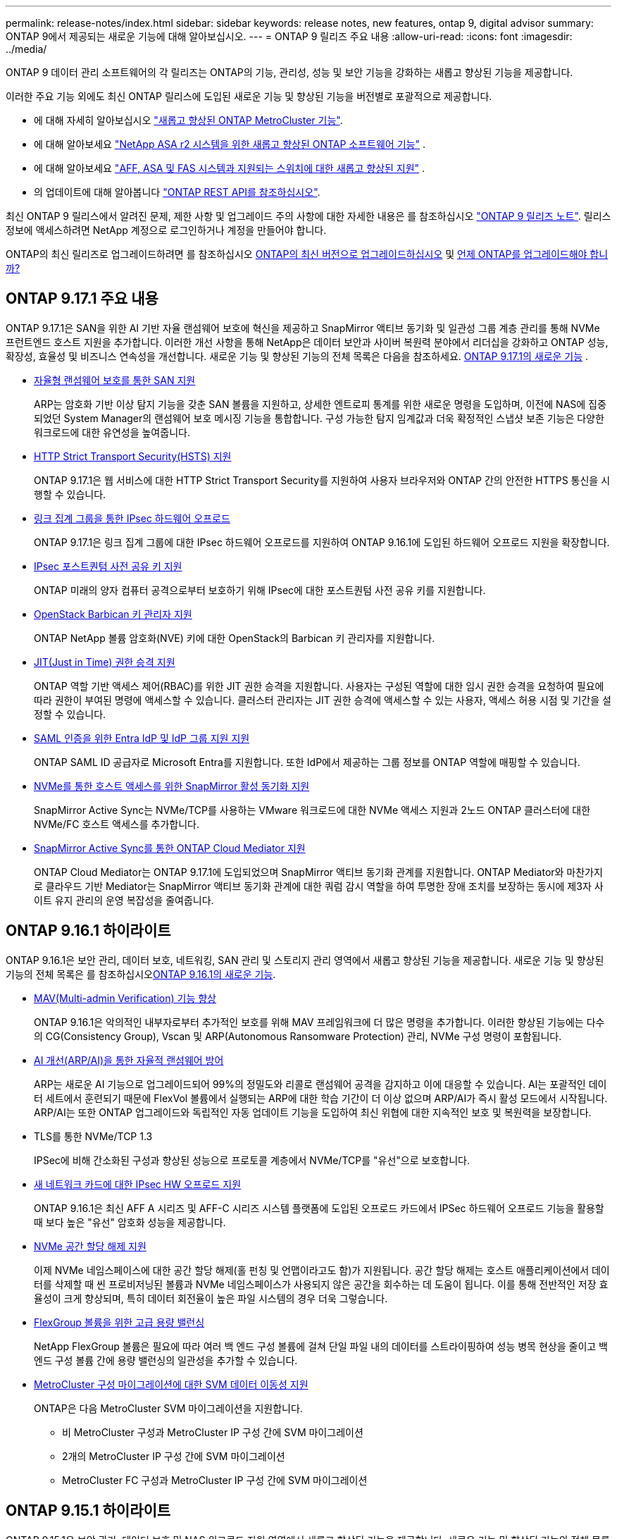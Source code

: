 ---
permalink: release-notes/index.html 
sidebar: sidebar 
keywords: release notes, new features, ontap 9, digital advisor 
summary: ONTAP 9에서 제공되는 새로운 기능에 대해 알아보십시오. 
---
= ONTAP 9 릴리즈 주요 내용
:allow-uri-read: 
:icons: font
:imagesdir: ../media/


[role="lead"]
ONTAP 9 데이터 관리 소프트웨어의 각 릴리즈는 ONTAP의 기능, 관리성, 성능 및 보안 기능을 강화하는 새롭고 향상된 기능을 제공합니다.

이러한 주요 기능 외에도 최신 ONTAP 릴리스에 도입된 새로운 기능 및 향상된 기능을 버전별로 포괄적으로 제공합니다.

* 에 대해 자세히 알아보십시오 https://docs.netapp.com/us-en/ontap-metrocluster/releasenotes/mcc-new-features.html["새롭고 향상된 ONTAP MetroCluster 기능"^].
* 에 대해 알아보세요  https://docs.netapp.com/us-en/asa-r2/release-notes/whats-new-9171.html["NetApp ASA r2 시스템을 위한 새롭고 향상된 ONTAP 소프트웨어 기능"^] .
* 에 대해 알아보세요  https://docs.netapp.com/us-en/ontap-systems/whats-new.html["AFF, ASA 및 FAS 시스템과 지원되는 스위치에 대한 새롭고 향상된 지원"^] .
* 의 업데이트에 대해 알아봅니다 https://docs.netapp.com/us-en/ontap-automation/whats_new.html["ONTAP REST API를 참조하십시오"^].


최신 ONTAP 9 릴리스에서 알려진 문제, 제한 사항 및 업그레이드 주의 사항에 대한 자세한 내용은 를 참조하십시오 https://library.netapp.com/ecm/ecm_download_file/ECMLP2492508["ONTAP 9 릴리즈 노트"^]. 릴리스 정보에 액세스하려면 NetApp 계정으로 로그인하거나 계정을 만들어야 합니다.

ONTAP의 최신 릴리즈로 업그레이드하려면 를 참조하십시오 xref:../upgrade/prepare.html[ONTAP의 최신 버전으로 업그레이드하십시오] 및 xref:../upgrade/when-to-upgrade.html[언제 ONTAP를 업그레이드해야 합니까?]



== ONTAP 9.17.1 주요 내용

ONTAP 9.17.1은 SAN을 위한 AI 기반 자율 랜섬웨어 보호에 혁신을 제공하고 SnapMirror 액티브 동기화 및 일관성 그룹 계층 관리를 통해 NVMe 프런트엔드 호스트 지원을 추가합니다.  이러한 개선 사항을 통해 NetApp은 데이터 보안과 사이버 복원력 분야에서 리더십을 강화하고 ONTAP 성능, 확장성, 효율성 및 비즈니스 연속성을 개선합니다. 새로운 기능 및 향상된 기능의 전체 목록은 다음을 참조하세요. xref:whats-new-9171.adoc[ONTAP 9.17.1의 새로운 기능] .

* xref:../anti-ransomware/index.html[자율형 랜섬웨어 보호를 통한 SAN 지원]
+
ARP는 암호화 기반 이상 탐지 기능을 갖춘 SAN 볼륨을 지원하고, 상세한 엔트로피 통계를 위한 새로운 명령을 도입하며, 이전에 NAS에 집중되었던 System Manager의 랜섬웨어 보호 메시징 기능을 통합합니다. 구성 가능한 탐지 임계값과 더욱 확정적인 스냅샷 보존 기능은 다양한 워크로드에 대한 유연성을 높여줍니다.

* xref:../system-admin/use-hsts-task.html[HTTP Strict Transport Security(HSTS) 지원]
+
ONTAP 9.17.1은 웹 서비스에 대한 HTTP Strict Transport Security를 ​​지원하여 사용자 브라우저와 ONTAP 간의 안전한 HTTPS 통신을 시행할 수 있습니다.

* xref:../networking/ipsec-prepare.html[링크 집계 그룹을 통한 IPsec 하드웨어 오프로드]
+
ONTAP 9.17.1은 링크 집계 그룹에 대한 IPsec 하드웨어 오프로드를 지원하여 ONTAP 9.16.1에 도입된 하드웨어 오프로드 지원을 확장합니다.

* xref:../networking/ipsec-prepare.html[IPsec 포스트퀀텀 사전 공유 키 지원]
+
ONTAP 미래의 양자 컴퓨터 공격으로부터 보호하기 위해 IPsec에 대한 포스트퀀텀 사전 공유 키를 지원합니다.

* xref:../encryption-at-rest/manage-keys-barbican-task.html[OpenStack Barbican 키 관리자 지원]
+
ONTAP NetApp 볼륨 암호화(NVE) 키에 대한 OpenStack의 Barbican 키 관리자를 지원합니다.

* xref:../authentication/configure-jit-elevation-task.html[JIT(Just in Time) 권한 승격 지원]
+
ONTAP 역할 기반 액세스 제어(RBAC)를 위한 JIT 권한 승격을 지원합니다. 사용자는 구성된 역할에 대한 임시 권한 승격을 요청하여 필요에 따라 권한이 부여된 명령에 액세스할 수 있습니다. 클러스터 관리자는 JIT 권한 승격에 액세스할 수 있는 사용자, 액세스 허용 시점 및 기간을 설정할 수 있습니다.

* xref:../system-admin/configure-saml-authentication-task.html[SAML 인증을 위한 Entra IdP 및 IdP 그룹 지원 지원]
+
ONTAP SAML ID 공급자로 Microsoft Entra를 지원합니다. 또한 IdP에서 제공하는 그룹 정보를 ONTAP 역할에 매핑할 수 있습니다.

* xref:../nvme/support-limitations.html#features[NVMe를 통한 호스트 액세스를 위한 SnapMirror 활성 동기화 지원]
+
SnapMirror Active Sync는 NVMe/TCP를 사용하는 VMware 워크로드에 대한 NVMe 액세스 지원과 2노드 ONTAP 클러스터에 대한 NVMe/FC 호스트 액세스를 추가합니다.

* xref:../snapmirror-active-sync/index.html[SnapMirror Active Sync를 통한 ONTAP Cloud Mediator 지원]
+
ONTAP Cloud Mediator는 ONTAP 9.17.1에 도입되었으며 SnapMirror 액티브 동기화 관계를 지원합니다. ONTAP Mediator와 마찬가지로 클라우드 기반 Mediator는 SnapMirror 액티브 동기화 관계에 대한 쿼럼 감시 역할을 하여 투명한 장애 조치를 보장하는 동시에 제3자 사이트 유지 관리의 운영 복잡성을 줄여줍니다.





== ONTAP 9.16.1 하이라이트

ONTAP 9.16.1은 보안 관리, 데이터 보호, 네트워킹, SAN 관리 및 스토리지 관리 영역에서 새롭고 향상된 기능을 제공합니다. 새로운 기능 및 향상된 기능의 전체 목록은 를 참조하십시오xref:whats-new-9161.adoc[ONTAP 9.16.1의 새로운 기능].

* xref:../multi-admin-verify/index.html#rule-protected-commands[MAV(Multi-admin Verification) 기능 향상]
+
ONTAP 9.16.1은 악의적인 내부자로부터 추가적인 보호를 위해 MAV 프레임워크에 더 많은 명령을 추가합니다. 이러한 향상된 기능에는 다수의 CG(Consistency Group), Vscan 및 ARP(Autonomous Ransomware Protection) 관리, NVMe 구성 명령이 포함됩니다.

* xref:../anti-ransomware/index.html[AI 개선(ARP/AI)을 통한 자율적 랜섬웨어 방어]
+
ARP는 새로운 AI 기능으로 업그레이드되어 99%의 정밀도와 리콜로 랜섬웨어 공격을 감지하고 이에 대응할 수 있습니다. AI는 포괄적인 데이터 세트에서 훈련되기 때문에 FlexVol 볼륨에서 실행되는 ARP에 대한 학습 기간이 더 이상 없으며 ARP/AI가 즉시 활성 모드에서 시작됩니다. ARP/AI는 또한 ONTAP 업그레이드와 독립적인 자동 업데이트 기능을 도입하여 최신 위협에 대한 지속적인 보호 및 복원력을 보장합니다.

* TLS를 통한 NVMe/TCP 1.3
+
IPSec에 비해 간소화된 구성과 향상된 성능으로 프로토콜 계층에서 NVMe/TCP를 "유선"으로 보호합니다.

* xref:../networking/ipsec-prepare.html[새 네트워크 카드에 대한 IPsec HW 오프로드 지원]
+
ONTAP 9.16.1은 최신 AFF A 시리즈 및 AFF-C 시리즈 시스템 플랫폼에 도입된 오프로드 카드에서 IPSec 하드웨어 오프로드 기능을 활용할 때 보다 높은 "유선" 암호화 성능을 제공합니다.

* xref:../san-admin/enable-space-allocation.html[NVMe 공간 할당 해제 지원]
+
이제 NVMe 네임스페이스에 대한 공간 할당 해제(홀 펀칭 및 언맵이라고도 함)가 지원됩니다.  공간 할당 해제는 호스트 애플리케이션에서 데이터를 삭제할 때 씬 프로비저닝된 볼륨과 NVMe 네임스페이스가 사용되지 않은 공간을 회수하는 데 도움이 됩니다.  이를 통해 전반적인 저장 효율성이 크게 향상되며, 특히 데이터 회전율이 높은 파일 시스템의 경우 더욱 그렇습니다.

* xref:../flexgroup/enable-adv-capacity-flexgroup-task.html[FlexGroup 볼륨을 위한 고급 용량 밸런싱]
+
NetApp FlexGroup 볼륨은 필요에 따라 여러 백 엔드 구성 볼륨에 걸쳐 단일 파일 내의 데이터를 스트라이핑하여 성능 병목 현상을 줄이고 백엔드 구성 볼륨 간에 용량 밸런싱의 일관성을 추가할 수 있습니다.

* xref:../svm-migrate/index.html[MetroCluster 구성 마이그레이션에 대한 SVM 데이터 이동성 지원]
+
ONTAP은 다음 MetroCluster SVM 마이그레이션을 지원합니다.

+
** 비 MetroCluster 구성과 MetroCluster IP 구성 간에 SVM 마이그레이션
** 2개의 MetroCluster IP 구성 간에 SVM 마이그레이션
** MetroCluster FC 구성과 MetroCluster IP 구성 간에 SVM 마이그레이션






== ONTAP 9.15.1 하이라이트

ONTAP 9.15.1은 보안 관리, 데이터 보호 및 NAS 워크로드 지원 영역에서 새롭고 향상된 기능을 제공합니다. 새로운 기능 및 향상된 기능의 전체 목록은 를 참조하십시오 xref:whats-new-9151.adoc[ONTAP 9.15.1의 새로운 기능].

* https://www.netapp.com/data-storage/aff-a-series/["새로운 AFF A-Series 시스템 및 AI용으로 구축된 스토리지 지원"^]
+
ONTAP 9.15.1은 AI/ML 훈련 및 추론과 같은 차세대 비즈니스 워크로드를 위해 설계된 새로운 고성능 AFF A1K, AFF A90 및 AFF A70 시스템을 지원합니다. 이 새로운 시스템은 기존 AFF A 시리즈 제품보다 최대 2배 더 뛰어난 성능을 제공하고 성능 저하 없이 "상시" 향상된 스토리지 효율성을 제공합니다.

* xref:../smb-admin/windows-backup-symlinks.html[Windows 백업 애플리케이션 및 서버의 Unix 스타일 심볼릭 링크]
+
ONTAP 9.15.1부터 symlink가 가리키는 데이터 대신 symlink 자체를 백업하는 옵션도 있습니다. 이를 통해 백업 애플리케이션의 향상된 성능을 비롯한 여러 가지 이점을 얻을 수 있습니다. ONTAP CLI 또는 REST API를 사용하여 이 기능을 사용하도록 설정할 수 있습니다.

* xref:../authentication/dynamic-authorization-overview.html[동적 권한 부여]
+
ONTAP 9.15.1에는 관리자 계정에서 발급한 명령을 거부하거나 추가 인증을 요구하거나 진행할 수 있도록 허용할지 여부를 결정할 수 있는 보안 기능인 동적 권한 부여를 위한 초기 프레임워크가 도입되었습니다. 시간, 위치, IP 주소, 신뢰할 수 있는 장치 사용, 사용자의 인증 및 권한 부여 내역 등의 요소를 고려하여 사용자 계정의 신뢰 점수를 기준으로 결정됩니다.

* xref:../multi-admin-verify/index.html#rule-protected-commands[다중 관리자 검증에 대한 영향 범위 확대]
+
ONTAP 9.15.1 RC1은 악의적인 내부자로부터 추가적인 보호를 위해 MAV 프레임워크에 100개 이상의 새로운 명령을 추가합니다.

* 클러스터 피어링 등을 위해 TLS 1.3 암호화 지원
+
ONTAP 9.15.1에서는 S3 스토리지, FlexCache, SnapMirror 및 클러스터 피어링 암호화에 대한 TLS 1.3 암호화 지원을 소개합니다. FabricPool, Microsoft Azure 페이지 Blob 스토리지 및 SnapMirror Cloud와 같은 애플리케이션에서는 9.15.1 릴리즈에 TLS 1.2를 계속 사용합니다.

* TLS를 통한 SMTP 트래픽 지원
+
TLS 지원 기능을 사용하여 이메일을 통해 AutoSupport 데이터를 안전하게 전송합니다.

* xref:../snapmirror-active-sync/index.html[대칭 액티브/액티브 구성을 위한 SnapMirror 액티브 동기식]
+
이 새로운 기능은 무중단 업무 운영 및 재해 복구를 위한 동기식 양방향 복제 기능을 제공합니다. 여러 장애가 발생한 도메인 전반에서 데이터에 대한 동시 읽기 및 쓰기 액세스를 통해 중요한 SAN 워크로드에 대한 데이터 액세스를 보호하여 무중단 운영을 지원하고 재해 또는 시스템 장애 발생 시 다운타임을 최소화합니다.

* xref:../flexcache-writeback/flexcache-writeback-enable-task.html[FlexCache 다시 쓰기]
+
FlexCache write-back을 사용하면 클라이언트가 FlexCache 볼륨에 로컬로 쓸 수 있으므로, 원래 볼륨에 직접 쓸 때보다 지연 시간이 단축되고 성능이 향상됩니다. 새로 작성된 데이터는 원래 볼륨으로 비동기식으로 다시 복제됩니다.

* xref:../nfs-rdma/index.html[RDMA를 통한 NFSv3]
+
NFSv3을 통한 RDMA 지원은 TCP를 통해 짧은 지연 시간과 높은 대역폭으로 액세스하여 고성능 요구사항을 해결하는 데 도움이 될 수 있습니다.





== ONTAP 9.14.1 주요 내용

ONTAP 9.14.1은 FabricPool, 랜섬웨어 방지 보호, OAuth 등 영역에서 새롭고 향상된 기능을 제공합니다. 새로운 기능 및 향상된 기능의 전체 목록은 를 참조하십시오 xref:whats-new-9141.adoc[ONTAP 9.14.1의 새로운 기능].

* xref:../volumes/determine-space-usage-volume-aggregate-concept.html[WAFL 예약 감소]
+
ONTAP 9.14.1은 30TB 이상의 애그리게이트에서 WAFL 예비 공간을 줄임으로써 FAS 및 Cloud Volumes ONTAP 시스템에서 사용 가능한 공간이 5% 증가됩니다.

* xref:../fabricpool/enable-disable-volume-cloud-write-task.html[FabricPool의 향상된 기능]
+
FabricPool 은 상승을 제안합니다 xref:../fabricpool/enable-disable-aggressive-read-ahead-task.html[읽기 성능] 또한 클라우드에 직접 쓸 수 있으므로 콜드 데이터를 더 저렴한 스토리지 계층으로 이동하여 공간 부족 위험을 줄이고 스토리지 비용을 절감할 수 있습니다.

* link:../authentication/oauth2-deploy-ontap.html["OAuth 2.0 지원"]
+
ONTAP는 OAuth 2.0 프레임워크를 지원하며, System Manager를 사용하여 구성할 수 있습니다. OAuth 2.0을 사용하면 일반 텍스트 스크립트와 Runbook에 사용자 ID와 암호를 생성하거나 노출하지 않고도 자동화 프레임워크용 ONTAP에 안전하게 액세스할 수 있습니다.

* link:../anti-ransomware/manage-parameters-task.html["ARP(자율 랜섬웨어 방어) 개선"]
+
ARP는 이벤트 보안에 대한 더 많은 제어 권한을 부여하여 경고를 생성하는 조건을 조정하고 오탐의 가능성을 줄일 수 있습니다.

* xref:../data-protection/create-delete-snapmirror-failover-test-task.html[System Manager의 SnapMirror 재해 복구 예행 연습]
+
System Manager는 원격 위치에서 재해 복구를 쉽게 테스트하고 테스트 후 정리하는 단순한 워크플로우를 제공합니다. 이 기능을 사용하면 테스트를 더 쉽고 자주 수행할 수 있으며 복구 시간 목표에 대한 신뢰도가 높아집니다.

* xref:../s3-config/index.html[S3 오브젝트 잠금 지원]
+
ONTAP S3는 오브젝트 잠금 API 명령을 지원하므로 S3로 ONTAP에 기록된 데이터가 삭제되지 않도록 보호할 수 있습니다
표준 S3 API 명령을 사용하여 중요한 데이터를 적절한 시간 동안 보호합니다.

* xref:../assign-tags-cluster-task.html[클러스터] 및 xref:../assign-tags-volumes-task.html[볼륨] 태그 지정
+
온프레미스에서 클라우드로 이동하고 반대되는 데이터를 따르는 볼륨 및 클러스터에 메타데이터 태그를 추가합니다.





== ONTAP 9.13.1 주요 내용

ONTAP 9.13.1은 랜섬웨어 방지, 일관성 그룹, 서비스 품질, 테넌트 용량 관리 등 영역에서 새롭고 향상된 기능을 제공합니다. 새로운 기능 및 향상된 기능의 전체 목록은 를 참조하십시오 xref:whats-new-9131.adoc[ONTAP 9.13.1의 새로운 기능].

* ARP(자율 랜섬웨어 방어) 개선 사항:
+
** xref:../anti-ransomware/enable-default-task.adoc[자동 활성화]
+
ONTAP 9.13.1을 사용하면 ARP가 학습 데이터가 충분하면 교육에서 생산 모드로 자동 이동하므로 관리자가 30일 후 이를 활성화할 필요가 없습니다.

** xref:../anti-ransomware/use-cases-restrictions-concept.html#multi-admin-verification-with-volumes-protected-with-arp[다중 관리자 인증 지원]
+
ARP disable 명령은 다중 관리자 검증에 의해 지원되기 때문에 단 한 명의 관리자가 ARP를 비활성화하여 데이터를 잠재적인 랜섬웨어 공격에 노출시킬 수 없습니다.

** xref:../anti-ransomware/use-cases-restrictions-concept.html[FlexGroup 지원]
+
ARP는 ONTAP 9.13.1부터 FlexGroup 볼륨을 지원합니다. ARP는 클러스터의 여러 볼륨 및 노드에 걸쳐 있는 FlexGroup 볼륨을 모니터링하고 보호할 수 있으므로 가장 큰 데이터세트도 ARP로 보호할 수 있습니다.



* xref:../consistency-groups/index.html[System Manager의 일관성 그룹에 대한 성능 및 용량 모니터링]
+
성능 및 용량 모니터링 기능이 각 일관성 그룹에 자세히 제공되므로 단순히 데이터 개체 수준이 아닌 애플리케이션 수준에서 잠재적 문제를 빠르게 식별하고 보고할 수 있습니다.

* xref:../volumes/manage-svm-capacity.html[테넌트 용량 관리]
+
멀티 테넌트 고객 및 서비스 공급자는 각 SVM에 대한 용량 제한을 설정할 수 있으므로 클러스터에서 하나의 테넌트가 용량을 과도하게 사용하는 위험 없이 셀프 서비스 프로비저닝을 수행할 수 있습니다.

* xref:../performance-admin/adaptive-policy-template-task.html[서비스 천장과 바닥의 품질]
+
ONTAP 9.13.1을 사용하면 볼륨, LUN 또는 파일과 같은 오브젝트를 그룹으로 그룹화하고 QoS 상한(최대 IOPS) 또는 바닥(최소 IOPS)을 할당하여 애플리케이션 성능에 대한 기대치를 개선할 수 있습니다.





== ONTAP 9.12.1 주요 내용

ONTAP 9.12.1은 보안 강화, 보존, 성능 등의 영역에서 새롭고 향상된 기능을 제공합니다. 새로운 기능 및 향상된 기능의 전체 목록은 를 참조하십시오 xref:whats-new-9121.adoc[ONTAP 9.12.1의 새로운 기능].

* xref:../snaplock/snapshot-lock-concept.html[변조 방지 스냅샷]
+
SnapLock 기술을 사용하면 소스 또는 대상에서 스냅샷이 삭제되지 않도록 보호할 수 있습니다.

+
랜섬웨어 공격자나 악성 관리자가 운영 스토리지와 2차 스토리지의 스냅샷을 삭제하지 못하도록 보호하여 더 많은 복구 지점을 유지합니다.

* xref:../anti-ransomware/index.html[ARP(자율 랜섬웨어 방어) 개선]
+
운영 스토리지에 대해 이미 완료된 선별 모델에 따라 보조 스토리지에서 지능형 자율적 랜섬웨어 보호를 즉시 지원합니다.

+
페일오버 후 2차 스토리지에 대한 잠재적 랜섬웨어 공격을 즉시 파악합니다. 영향을 받기 시작한 데이터에 대한 스냅샷이 즉시 생성되며 관리자에게 알림이 전달되므로 공격을 중지하고 복구를 향상시킬 수 있습니다.

* xref:../nas-audit/plan-fpolicy-event-config-concept.html[FPolicy를 참조하십시오]
+
ONTAP FPolicy를 한 번의 클릭으로 활성화하여 알려진 악성 파일을 자동으로 차단할 수 있습니다. 활성화 단순화 덕분에 알려진 일반적인 파일 확장명을 사용하는 일반적인 랜섬웨어 공격으로부터 보호할 수 있습니다.

* xref:../system-admin/ontap-implements-audit-logging-concept.html[보안 강화: 조작 방지 보존 로깅]
+
손상된 관리자 계정을 손상시키는 ONTAP의 무단 복제 방지 보존 로깅은 악의적인 작업을 숨길 수 없습니다. 시스템 정보 없이는 관리자 및 사용자 기록을 변경하거나 삭제할 수 없습니다.

+
출처에 상관없이 모든 관리자 작업을 기록하고 감사하여 데이터에 영향을 미치는 모든 작업이 캡처됩니다. 알림은 관리자에게 변경 사항을 통지하는 과정에서 시스템 감사 로그가 무단으로 변경될 때마다 생성됩니다.

* xref:../authentication/setup-ssh-multifactor-authentication-task.html[보안 강화: 확장된 다단계 인증]
+
SSH(Multifactor Authentication)를 위한 MFA(Multifactor Authentication)는 Yubikey 물리적 하드웨어 토큰 장치를 지원하므로 공격자가 훔친 자격 증명 또는 손상된 클라이언트 시스템을 사용하여 ONTAP 시스템에 액세스할 수 없습니다. Cisco Duo는 System Manager를 통해 MFA를 지원합니다.

* 파일 오브젝트 이중화(멀티 프로토콜 액세스)
+
파일 오브젝트 이중화: 네이티브 S3 프로토콜 읽기 및 쓰기 액세스가 이미 NAS 프로토콜 액세스를 가지고 있는 동일한 데이터 소스에 대해 가능합니다. 동일한 데이터 소스의 파일로 또는 오브젝트로 스토리지를 동시에 액세스할 수 있으므로 오브젝트 데이터를 사용하는 분석과 같이 서로 다른 프로토콜(S3 또는 NAS)에서 사용할 데이터의 중복 복사본이 필요하지 않습니다.

* xref:../flexgroup/manage-flexgroup-rebalance-task.html[FlexGroup 재조정]
+
FlexGroup 구성요소의 균형이 무너지면 에서 운영 중단 없이 FlexGroup를 재조정하여 관리할 수 있습니다
CLI, REST API 및 System Manager와 같은 기능을 사용할 수 있습니다. 최적의 성능을 위해서는 FlexGroup 내의 구성 요소가 사용된 용량을 균등하게 분산해야 합니다.

* 향상된 스토리지 용량
+
WAFL 공간 예약이 크게 줄어 애그리게이트당 최대 40TiB의 가용 용량을 제공합니다.





== ONTAP 9.11.1 하이라이트

ONTAP 9.11.1은 보안, 보존, 성능 등의 영역에서 새롭고 향상된 기능을 제공합니다. 새로운 기능 및 향상된 기능의 전체 목록은 를 참조하십시오 xref:whats-new-9111.adoc[ONTAP 9.11.1의 새로운 기능].

* xref:../multi-admin-verify/index.html[다중 관리 검증]
+
MAV(다중 관리자 검증)는 업계 최초의 네이티브 검증 방법이므로 스냅샷이나 볼륨 삭제와 같은 민감한 관리 작업에 대해 여러 번의 승인을 받아야 합니다. MAV 구현에 필요한 승인은 악의적인 공격과 실수로 데이터를 변경하는 것을 방지합니다.

* xref:../anti-ransomware/index.html[자율적 랜섬웨어 방어의 개선 사항]
+
ARP(자율적 랜섬웨어 방어)는 머신 러닝을 사용하여 세분성이 높은 랜섬웨어 위협을 감지하므로, 보안 위협을 빠르게 식별하고 위반이 발생할 경우 복구를 가속화할 수 있습니다.

* xref:../flexgroup/supported-unsupported-config-concept.html#features-supported-beginning-with-ontap-9-11-1[FlexGroup 볼륨에 대한 SnapLock 규정 준수]
+
WORM 파일 잠금으로 데이터를 보호하여 전자 설계 자동화, 미디어 및 엔터테인먼트와 같은 워크로드를 위한 수 페타바이트에 달하는 데이터 세트를 변경 또는 삭제할 수 없도록 보호합니다.

* xref:../flexgroup/fast-directory-delete-asynchronous-task.html[비동기식 디렉토리 삭제]
+
ONTAP 9.11.1을 사용하면 ONTAP 시스템 백그라운드에서 파일 삭제가 수행되므로 대규모 디렉토리를 쉽게 삭제할 수 있을 뿐 아니라 호스트 입출력에 대한 성능 및 지연 시간 영향을 제거할 수 있습니다

* xref:../s3-config/index.html[S3 개선]
+
버킷 수준의 추가 API 엔드포인트 및 오브젝트 버전 관리를 통해 ONTAP로 S3의 오브젝트 데이터 관리 기능을 간소화 및 확장하여 여러 버전의 오브젝트를 동일한 버킷에 저장할 수 있습니다.

* System Manager의 향상된 기능
+
System Manager는 스토리지 리소스를 최적화하고 감사 관리를 개선하는 고급 기능을 지원합니다. 이러한 업데이트에는 스토리지 애그리게이트의 관리 및 구성 능력이 향상되고, 시스템 분석에 대한 가시성이 개선되며, FAS 시스템을 위한 하드웨어 시각화가 포함됩니다.





== ONTAP 9.10.1 하이라이트

ONTAP 9.10.1은 보안 강화, 성능 분석, NVMe 프로토콜 지원 및 오브젝트 스토리지 백업 옵션 영역에서 새롭고 향상된 기능을 제공합니다. 새로운 기능 및 향상된 기능의 전체 목록은 를 참조하십시오 xref:whats-new-9101.adoc[ONTAP 9.10.1의 새로운 기능].

* xref:../anti-ransomware/index.html[자율 랜섬웨어 보호]
+
자율적 랜섬웨어 방어는 볼륨의 스냅샷을 자동으로 생성하고 비정상적인 활동이 감지되면 관리자에게 경고하여 랜섬웨어 공격을 신속하게 감지하고 더욱 신속하게 복구할 수 있도록 지원합니다.

* System Manager의 향상된 기능
+
System Manager는 Active IQ Digital Advisor ( Digital Advisor 라고도 함), NetApp Console 및 인증서 관리와의 새로운 통합을 제공하는 것 외에도 디스크, 셸프, 서비스 프로세서에 대한 펌웨어 업데이트를 자동으로 다운로드합니다.  이러한 개선을 통해 관리가 간소화되고 비즈니스 연속성이 유지됩니다.

* xref:../concept_nas_file_system_analytics_overview.html[파일 시스템 분석 기능 향상]
+
File System Analytics는 추가 원격 측정 기능을 제공하여 파일 공유에서 최상위 파일, 디렉토리 및 사용자를 식별함으로써 워크로드 성능 문제를 식별하여 리소스 계획 및 QoS 구현을 개선할 수 있도록 지원합니다.

* xref:../nvme/support-limitations.html[AFF 시스템에 대한 NVMe over TCP(NVMe/TCP) 지원]
+
기존 이더넷 네트워크에서 NVMe/TCP를 사용할 경우 AFF 시스템에서 엔터프라이즈 SAN과 최신 워크로드의 성능을 높이고 TCO를 절감할 수 있습니다.

* xref:../nvme/support-limitations.html[NetApp FAS 시스템에 대한 NVMe/FC(NVMe over Fibre Channel) 지원]
+
하이브리드 어레이에서 NVMe/FC 프로토콜을 사용하여 NVMe로 균일하게 마이그레이션할 수 있습니다.

* xref:../s3-snapmirror/index.html[오브젝트 스토리지용 네이티브 하이브리드 클라우드 백업]
+
원하는 오브젝트 스토리지 대상을 선택하여 ONTAP S3 데이터를 보호합니다. SnapMirror 복제를 사용하여 StorageGRID를 통해 사내 스토리지, Amazon S3를 지원하는 클라우드 또는 NetApp AFF 및 FAS 시스템의 다른 ONTAP S3 버킷에 백업할 수 있습니다.

* xref:../flexcache/global-file-locking-task.html[FlexCache을 사용한 글로벌 파일 잠금]
+
FlexCache를 사용한 글로벌 파일 잠금을 통해 오리진의 소스 파일을 업데이트하는 동안 캐시 위치에서 파일 일관성을 보장합니다. 향상된 기능을 통해 향상된 잠금이 필요한 워크로드에 대해 오리진-캐시 관계에서 파일 읽기 잠금을 독점적으로 사용할 수 있습니다.





== ONTAP 9.9.1 주요 내용

ONTAP 9.91.1 은 스토리지 효율성, 다단계 인증, 재해 복구 등 영역에서 새롭고 향상된 기능을 제공합니다. 새로운 기능 및 향상된 기능의 전체 목록은 를 참조하십시오 xref:whats-new-991.adoc[ONTAP 9.1.1의 새로운 기능].

* CLI 원격 액세스 관리를 위한 보안 강화
+
SHA512 및 SSH A512 암호 해싱이 지원되므로 시스템 액세스를 시도하는 악의적인 행위자로부터 관리자 계정 자격 증명을 보호할 수 있습니다.

* https://docs.netapp.com/us-en/ontap-metrocluster/install-ip/task_install_and_cable_the_mcc_components.html["MetroCluster IP 기능 향상: 8노드 클러스터 지원"^]
+
새로운 제한은 이전 한도보다 2배 더 크므로 MetroCluster 구성을 지원하고 지속적인 데이터 가용성을 구현할 수 있습니다.

* xref:../snapmirror-active-sync/index.html[SnapMirror 활성 동기화]
+
NAS 워크로드용 대규모 데이터 컨테이너의 백업 및 재해 복구를 위한 더 많은 복제 옵션을 제공합니다.

* xref:../san-admin/storage-virtualization-vmware-copy-offload-concept.html[SAN 성능 향상]
+
VMware 데이터 저장소와 같은 단일 LUN 애플리케이션에 대해 최대 4배 높은 SAN 성능을 제공하므로 SAN 환경에서 고성능을 달성할 수 있습니다.

* xref:../task_cloud_backup_data_using_cbs.html[하이브리드 클라우드를 위한 새로운 오브젝트 스토리지 옵션]
+
StorageGRID를 NetApp Cloud Backup Service의 대상으로 사용하여 온프레미스 ONTAP 데이터의 백업을 단순화하고 자동화할 수 있습니다.



.다음 단계
* xref:../upgrade/prepare.html[ONTAP의 최신 버전으로 업그레이드하십시오]
* xref:../upgrade/when-to-upgrade.html[언제 ONTAP를 업그레이드해야 합니까?]

